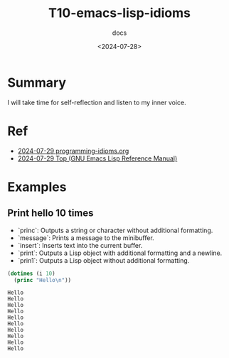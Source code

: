 #+title: T10-emacs-lisp-idioms
#+subtitle: docs
#+date: <2024-07-28>
#+language: en

* Summary
I will take time for self-reflection and listen to my inner voice.

* Ref
- [[https://programming-idioms.org/coverage][2024-07-29 programming-idioms.org]]
- [[https://www.gnu.org/software/emacs/manual/html_node/elisp/][2024-07-29 Top (GNU Emacs Lisp Reference Manual)]]

* Examples

** Print hello 10 times

- `princ`: Outputs a string or character without additional formatting.
- `message`: Prints a message to the minibuffer.
- `insert`: Inserts text into the current buffer.
- `print`: Outputs a Lisp object with additional formatting and a newline.
- `prin1`: Outputs a Lisp object without additional formatting.

#+begin_src emacs-lisp :results output
(dotimes (i 10)
  (princ "Hello\n"))
#+end_src

#+begin_example
Hello
Hello
Hello
Hello
Hello
Hello
Hello
Hello
Hello
Hello
#+end_example



#+begin_src emacs-lisp

#+end_src



#+begin_example emacs-lisp

#+end_example

